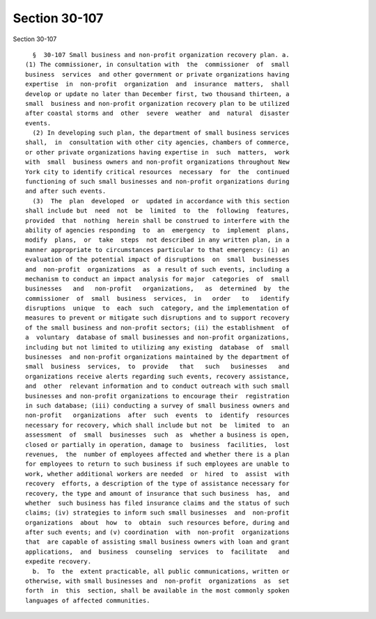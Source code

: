 Section 30-107
==============

Section 30-107 ::    
        
     
        §  30-107 Small business and non-profit organization recovery plan. a.
      (1) The commissioner, in consultation with  the  commissioner  of  small
      business  services  and other government or private organizations having
      expertise  in  non-profit  organization  and  insurance  matters,  shall
      develop or update no later than December first, two thousand thirteen, a
      small  business and non-profit organization recovery plan to be utilized
      after coastal storms and  other  severe  weather  and  natural  disaster
      events.
        (2) In developing such plan, the department of small business services
      shall,  in  consultation with other city agencies, chambers of commerce,
      or other private organizations having expertise in  such  matters,  work
      with  small  business owners and non-profit organizations throughout New
      York city to identify critical resources  necessary  for  the  continued
      functioning of such small businesses and non-profit organizations during
      and after such events.
        (3)  The  plan  developed  or  updated in accordance with this section
      shall include but  need  not  be  limited  to  the  following  features,
      provided  that  nothing  herein shall be construed to interfere with the
      ability of agencies responding  to  an  emergency  to  implement  plans,
      modify  plans,  or  take  steps  not described in any written plan, in a
      manner appropriate to circumstances particular to that emergency: (i) an
      evaluation of the potential impact of disruptions  on  small  businesses
      and  non-profit  organizations  as  a result of such events, including a
      mechanism to conduct an impact analysis for major  categories  of  small
      businesses   and   non-profit   organizations,   as  determined  by  the
      commissioner  of  small  business  services,  in   order   to   identify
      disruptions  unique  to  each  such  category, and the implementation of
      measures to prevent or mitigate such disruptions and to support recovery
      of the small business and non-profit sectors; (ii) the establishment  of
      a  voluntary  database of small businesses and non-profit organizations,
      including but not limited to utilizing any existing  database  of  small
      businesses  and non-profit organizations maintained by the department of
      small  business  services,  to  provide   that   such   businesses   and
      organizations receive alerts regarding such events, recovery assistance,
      and  other  relevant information and to conduct outreach with such small
      businesses and non-profit organizations to encourage their  registration
      in such database; (iii) conducting a survey of small business owners and
      non-profit   organizations  after  such  events  to  identify  resources
      necessary for recovery, which shall include but not  be  limited  to  an
      assessment  of  small  businesses  such  as  whether a business is open,
      closed or partially in operation, damage to  business  facilities,  lost
      revenues,  the  number of employees affected and whether there is a plan
      for employees to return to such business if such employees are unable to
      work, whether additional workers are needed  or  hired  to  assist  with
      recovery  efforts, a description of the type of assistance necessary for
      recovery, the type and amount of insurance that such business  has,  and
      whether  such business has filed insurance claims and the status of such
      claims; (iv) strategies to inform such small businesses  and  non-profit
      organizations  about  how  to  obtain  such resources before, during and
      after such events; and (v) coordination  with  non-profit  organizations
      that  are capable of assisting small business owners with loan and grant
      applications,  and  business  counseling  services  to  facilitate   and
      expedite recovery.
        b.  To  the  extent practicable, all public communications, written or
      otherwise, with small businesses and  non-profit  organizations  as  set
      forth  in  this  section, shall be available in the most commonly spoken
      languages of affected communities.
    
    
    
    
    
    
    